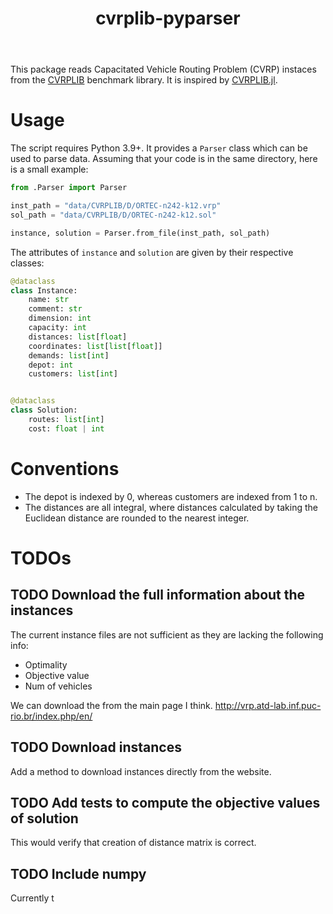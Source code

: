 #+TITLE: cvrplib-pyparser
This package reads Capacitated Vehicle Routing Problem (CVRP) instaces from the [[http://vrp.atd-lab.inf.puc-rio.br/index.php/en/][CVRPLIB]] benchmark library. It is inspired by [[https://github.com/chkwon/CVRPLIB.jl][CVRPLIB.jl]].

* Usage
The script requires Python 3.9+. It provides a =Parser= class which can be used to parse data. Assuming that your code is in the same directory, here is a small example:
#+begin_src python
from .Parser import Parser

inst_path = "data/CVRPLIB/D/ORTEC-n242-k12.vrp"
sol_path = "data/CVRPLIB/D/ORTEC-n242-k12.sol"

instance, solution = Parser.from_file(inst_path, sol_path)
#+end_src

The attributes of =instance= and =solution= are given by their respective classes:
#+begin_src python
@dataclass
class Instance:
    name: str
    comment: str
    dimension: int
    capacity: int
    distances: list[float]
    coordinates: list[list[float]]
    demands: list[int]
    depot: int
    customers: list[int]


@dataclass
class Solution:
    routes: list[int]
    cost: float | int

#+end_src

* Conventions
- The depot is indexed by 0, whereas customers are indexed from 1 to n.
- The distances are all integral, where distances calculated by taking the Euclidean distance are rounded to the nearest integer.

* TODOs
** TODO Download the full information about the instances
The current instance files are not sufficient as they are lacking the following info:
- Optimality
- Objective value
- Num of vehicles

We can download the from the main page I think.
http://vrp.atd-lab.inf.puc-rio.br/index.php/en/
** TODO Download instances
Add a method to download instances directly from the website.
** TODO Add tests to compute the objective values of solution
This would verify that creation of distance matrix is correct.
** TODO Include numpy
Currently t
